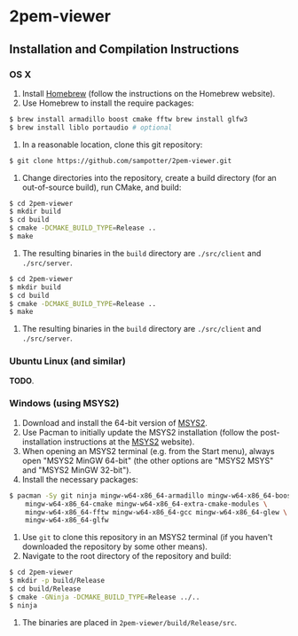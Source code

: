 * 2pem-viewer

** Installation and Compilation Instructions

*** OS X

	1. Install [[http://brew.sh][Homebrew]] (follow the instructions on the Homebrew website).
	2. Use Homebrew to install the require packages:
#+BEGIN_SRC sh
$ brew install armadillo boost cmake fftw brew install glfw3
$ brew install liblo portaudio # optional
#+END_SRC
	3. In a reasonable location, clone this git repository:
#+BEGIN_SRC sh
$ git clone https://github.com/sampotter/2pem-viewer.git
#+END_SRC
	4. Change directories into the repository, create a build
       directory (for an out-of-source build), run CMake, and build:
#+BEGIN_SRC sh
$ cd 2pem-viewer
$ mkdir build
$ cd build
$ cmake -DCMAKE_BUILD_TYPE=Release ..
$ make
#+END_SRC
	5. The resulting binaries in the ~build~ directory are
       ~./src/client~ and ~./src/server~.
#+BEGIN_SRC sh
$ cd 2pem-viewer
$ mkdir build
$ cd build
$ cmake -DCMAKE_BUILD_TYPE=Release ..
$ make
#+END_SRC
	5. The resulting binaries in the ~build~ directory are
       ~./src/client~ and ~./src/server~.

*** Ubuntu Linux (and similar)

	*TODO*.

*** Windows (using MSYS2)

    1. Download and install the 64-bit version of [[https://msys2.github.io/][MSYS2]].
    2. Use Pacman to initially update the MSYS2 installation (follow
       the post-installation instructions at the [[https://msys2.github.io/][MSYS2]] website).
    3. When opening an MSYS2 terminal (e.g. from the Start menu),
       always open "MSYS2 MinGW 64-bit" (the other options are "MSYS2
       MSYS" and "MSYS2 MinGW 32-bit").
    4. Install the necessary packages:
#+BEGIN_SRC sh
$ pacman -Sy git ninja mingw-w64-x86_64-armadillo mingw-w64-x86_64-boost \
    mingw-w64-x86_64-cmake mingw-w64-x86_64-extra-cmake-modules \
    mingw-w64-x86_64-fftw mingw-w64-x86_64-gcc mingw-w64-x86_64-glew \
    mingw-w64-x86_64-glfw
#+END_SRC
    5. Use ~git~ to clone this repository in an MSYS2 terminal (if you
       haven't downloaded the repository by some other means).
    6. Navigate to the root directory of the repository and build:
#+BEGIN_SRC sh
$ cd 2pem-viewer
$ mkdir -p build/Release
$ cd build/Release
$ cmake -GNinja -DCMAKE_BUILD_TYPE=Release ../..
$ ninja
#+END_SRC
    7. The binaries are placed in ~2pem-viewer/build/Release/src~.
